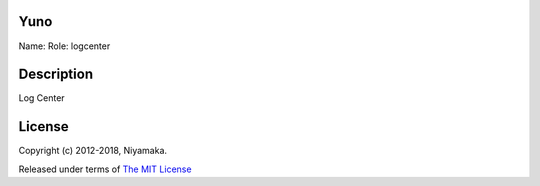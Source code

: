 Yuno
====

Name:
Role: logcenter


Description
===========

Log Center


License
=======

Copyright (c) 2012-2018, Niyamaka.

Released under terms
of `The MIT License <http://www.opensource.org/licenses/mit-license>`_
